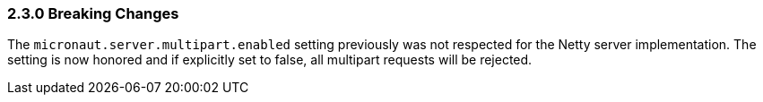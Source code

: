 === 2.3.0 Breaking Changes

The `micronaut.server.multipart.enabled` setting previously was not respected for the Netty server implementation. The setting is now honored and if explicitly set to false, all multipart requests will be rejected.
